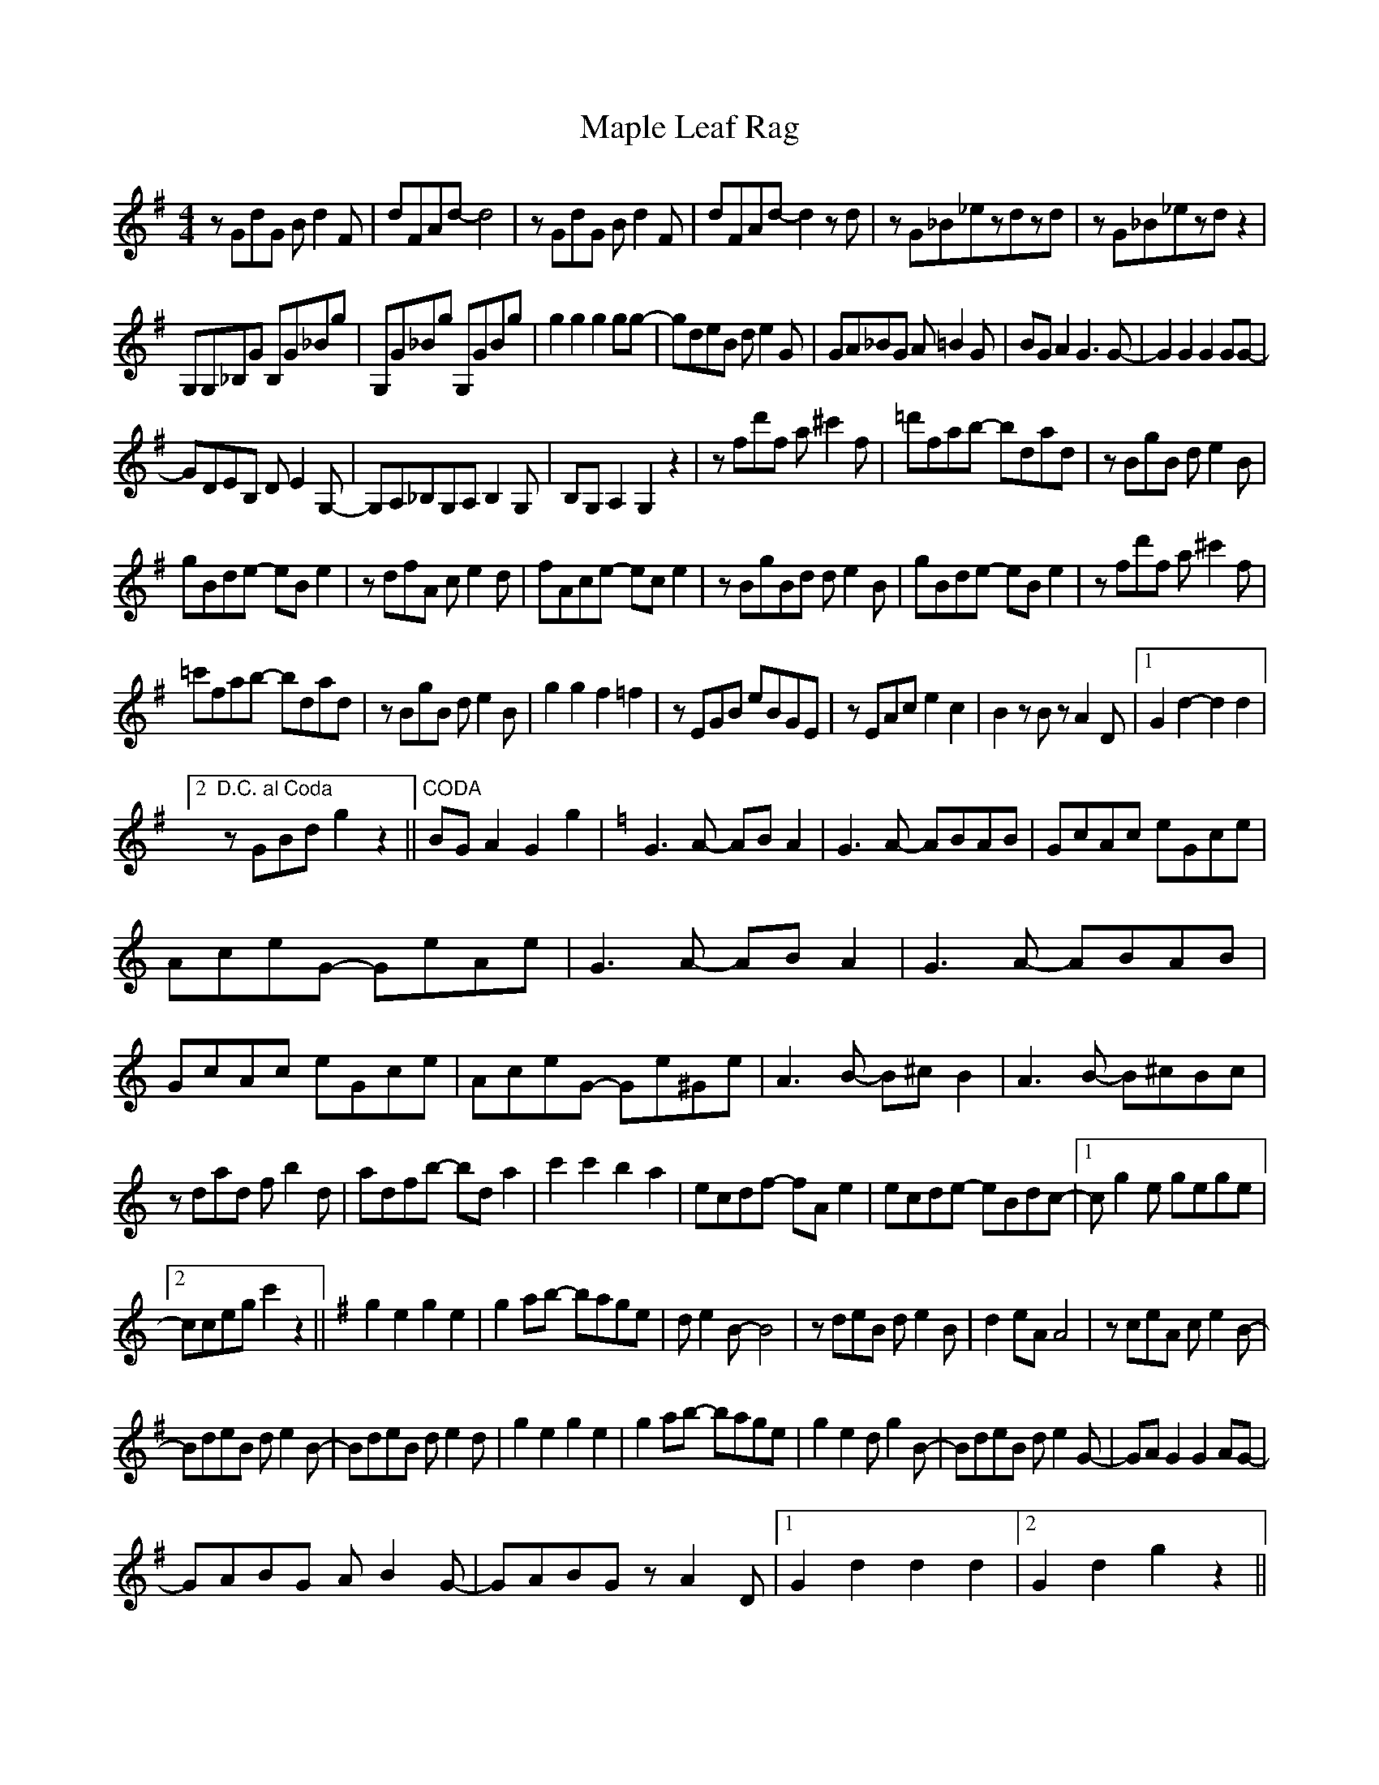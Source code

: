 X: 25353
T: Maple Leaf Rag
R: barndance
M: 4/4
K: Gmajor
zGdG Bd2F|dFAd-d4|zGdG Bd2F|dFAd-d2zd|zG_B_ezdzd|zG_B_ezdz2|
G,G,_B,G B,G_Bg|G,G_Bg G,GBg|g2g2g2gg-|gdeB de2G|GA_BG A=B2G|BGA2G3G-|G2G2 G2GG-|
GDEB, DE2G,-|G,A,_B,G,A,B,2G,|B,G,A,2G,2z2|zfd'f a^c'2f|=d'fab- bdad|zBgB de2B|
gBde- eBe2|zdfA ce2d|fAce- ece2|zBgBd de2B|gBde -eBe2|zfd'f a^c'2f|
=c'fab- bdad|zBgB de2B|g2g2 f2=f2|zEGB eBGE|zEAc e2c2|B2zBz A2D|1 G2 d2-d2 d2|
[2 "D.C. al Coda"zGBd g2 z2||"CODA"BGA2 G2g2|[K:Cmaj]G3A- ABA2|G3A- ABAB|GcAc eGce|
AceG- GeAe|G3A- ABA2|G3A- ABAB|GcAc eGce|AceG- Ge^Ge|A3B- B^cB2|A3B- B^cBc|
zdad fb2d|adfb- bda2|c'2c'2 b2a2|ecdf- fAe2|ecde- eBdc-|1 cg2e gege|
[2 cceg c'2z2||[K:Gmaj]g2e2 g2e2|g2ab- bage|de2B- B4|zdeB de2B|d2eA A4|zceA ce2B-|
BdeB de2B-|BdeB de2d|g2e2 g2e2|g2ab- bage|g2e2 dg2B-|BdeB de2G-|GAG2 G2AG-|
GABG AB2G-|GABG zA2D|1 G2d2 d2d2|2 G2d2 g2z2||

